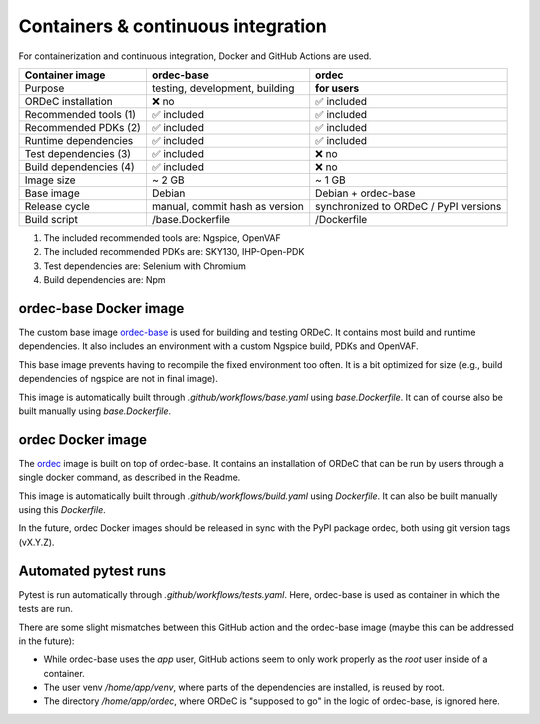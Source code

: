 .. _containers_and_ci:

Containers & continuous integration
===================================

For containerization and continuous integration, Docker and GitHub Actions are used.

+------------------------+--------------------------------+---------------------------------------+
| Container image        | ordec-base                     | ordec                                 |
+========================+================================+=======================================+
| Purpose                | testing, development, building | **for users**                         |
+------------------------+--------------------------------+---------------------------------------+
| ORDeC installation     | ❌ no                          | ✅ included                           |
+------------------------+--------------------------------+---------------------------------------+
| Recommended tools (1)  | ✅ included                    | ✅ included                           |
+------------------------+--------------------------------+---------------------------------------+
| Recommended PDKs (2)   | ✅ included                    | ✅ included                           |
+------------------------+--------------------------------+---------------------------------------+
| Runtime dependencies   | ✅ included                    | ✅ included                           |
+------------------------+--------------------------------+---------------------------------------+
| Test dependencies (3)  | ✅ included                    | ❌ no                                 |
+------------------------+--------------------------------+---------------------------------------+
| Build dependencies (4) | ✅ included                    | ❌ no                                 |
+------------------------+--------------------------------+---------------------------------------+
| Image size             | ~ 2 GB                         | ~ 1 GB                                |
+------------------------+--------------------------------+---------------------------------------+
| Base image             | Debian                         | Debian + ordec-base                   |
+------------------------+--------------------------------+---------------------------------------+
| Release cycle          | manual, commit hash as version | synchronized to ORDeC / PyPI versions |
+------------------------+--------------------------------+---------------------------------------+
| Build script           | /base.Dockerfile               | /Dockerfile                           |
+------------------------+--------------------------------+---------------------------------------+

(1) The included recommended tools are: Ngspice, OpenVAF
(2) The included recommended PDKs are: SKY130, IHP-Open-PDK
(3) Test dependencies are: Selenium with Chromium
(4) Build dependencies are: Npm

ordec-base Docker image
-----------------------

The custom base image `ordec-base <https://github.com/tub-msc/ordec/pkgs/container/ordec-base>`_ is used for building and testing ORDeC. It contains most build and runtime dependencies. It also includes an environment with a custom Ngspice build, PDKs and OpenVAF.

This base image prevents having to recompile the fixed environment too often. It is a bit optimized for size (e.g., build dependencies of ngspice are not in final image).

This image is automatically built through *.github/workflows/base.yaml* using *base.Dockerfile*. It can of course also be built manually using *base.Dockerfile*.

ordec Docker image
------------------

The `ordec <https://github.com/tub-msc/ordec/pkgs/container/ordec>`_ image is built on top of ordec-base. It contains an installation of ORDeC that can be run by users through a single docker command, as described in the Readme.

This image is automatically built through *.github/workflows/build.yaml* using *Dockerfile*. It can also be built manually using this *Dockerfile*.

In the future, ordec Docker images should be released in sync with the PyPI package ordec, both using git version tags (vX.Y.Z).

Automated pytest runs
---------------------

Pytest is run automatically through *.github/workflows/tests.yaml*. Here, ordec-base is used as container in which the tests are run.

There are some slight mismatches between this GitHub action and the ordec-base image (maybe this can be addressed in the future):

- While ordec-base uses the *app* user, GitHub actions seem to only work properly as the *root* user inside of a container.
- The user venv */home/app/venv*, where parts of the dependencies are installed, is reused by root.
- The directory */home/app/ordec*, where ORDeC is "supposed to go" in the logic of ordec-base, is ignored here.
